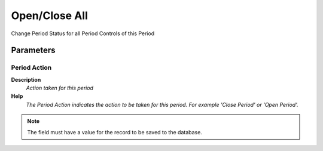 
.. _functional-guide/process/c_period_process:

==============
Open/Close All
==============

Change Period Status for all Period Controls of this Period

Parameters
==========

Period Action
-------------
\ **Description**\ 
 \ *Action taken for this period*\ 
\ **Help**\ 
 \ *The Period Action indicates the action to be taken for this period.  For example 'Close Period' or 'Open Period'.*\ 

.. note::
    The field must have a value for the record to be saved to the database.
